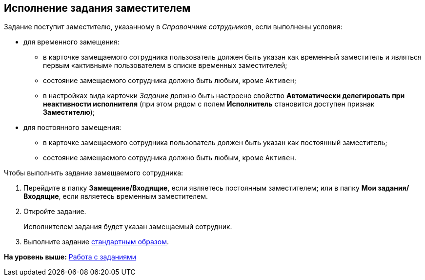 
== Исполнение задания заместителем

Задание поступит заместителю, указанному в [.dfn .term]_Справочнике сотрудников_, если выполнены условия:

* для временного замещения:
** в карточке замещаемого сотрудника пользователь должен быть указан как временный заместитель и являться первым «активным» пользователем в списке временных заместителей;
** состояние замещаемого сотрудника должно быть любым, кроме `Активен`;
** в настройках вида карточки [.dfn .term]_Задание_ должно быть настроено свойство [.keyword]*Автоматически делегировать при неактивности исполнителя* (при этом рядом с полем [.keyword]*Исполнитель* становится доступен признак [.keyword]*Заместителю*);

* для постоянного замещения:
** в карточке замещаемого сотрудника пользователь должен быть указан как постоянный заместитель;
** состояние замещаемого сотрудника должно быть любым, кроме `Активен`.

Чтобы выполнить задание замещаемого сотрудника:

[[task_usp_tvy_f4__steps_zhk_xhj_4j]]
. [.ph .cmd]#Перейдите в папку [.keyword]*Замещение/Входящие*, если являетесь постоянным заместителем; или в папку [.keyword]*Мои задания/Входящие*, если являетесь временным заместителем.#
. [.ph .cmd]#Откройте задание.#
+
Исполнителем задания будет указан замещаемый сотрудник.
. [.ph .cmd]#Выполните задание xref:task_tcard_change_state_finish_performer.html[стандартным образом].#

*На уровень выше:* xref:../topics/WorkWithTask.html[Работа с заданиями]
